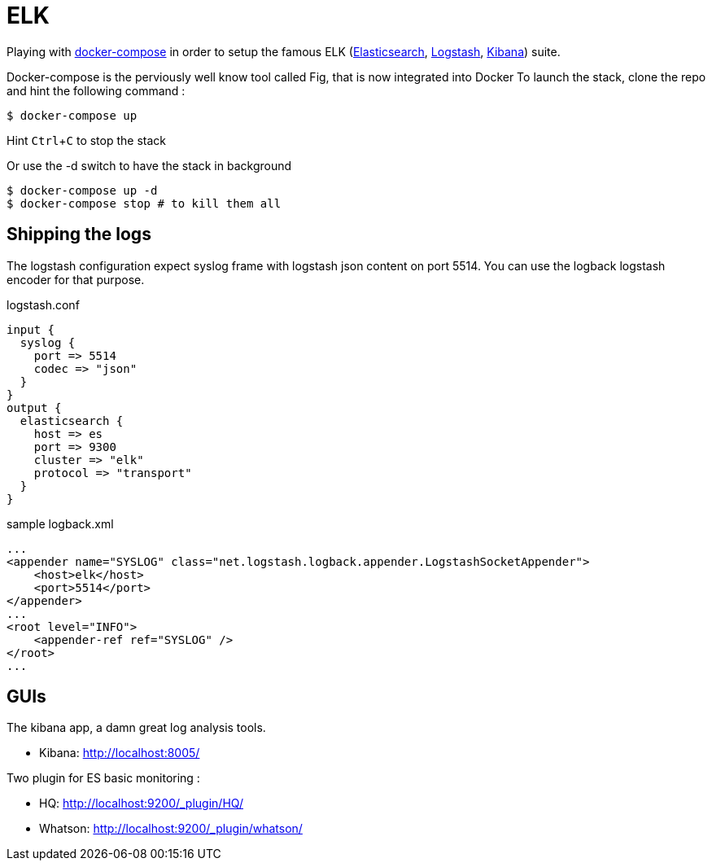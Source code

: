 # ELK

:experimental:

Playing with https://docs.docker.com/compose/[docker-compose] in order to setup the famous ELK (https://www.elastic.co/products/elasticsearch[Elasticsearch], https://www.elastic.co/products/logstash[Logstash], https://www.elastic.co/products/kibana[Kibana]) suite.

Docker-compose is the perviously well know tool called Fig, that is now integrated into Docker
To launch the stack, clone the repo and hint the following command : 

[source,bash]
----
$ docker-compose up
----
Hint kbd:[Ctrl+C] to stop the stack

Or use the -d switch to have the stack in background
[source,bash]
----
$ docker-compose up -d
$ docker-compose stop # to kill them all
----

## Shipping the logs

The logstash configuration expect syslog frame with logstash json content on port 5514.
You can use the logback logstash encoder for that purpose. 

.logstash.conf
[source,ruby]
----
input {
  syslog {
    port => 5514
    codec => "json"
  }
}
output {
  elasticsearch {
    host => es
    port => 9300
    cluster => "elk"
    protocol => "transport"
  }
}
----


.sample logback.xml
[source,xml]
----
...
<appender name="SYSLOG" class="net.logstash.logback.appender.LogstashSocketAppender">
    <host>elk</host>
    <port>5514</port>        
</appender>
...
<root level="INFO">
    <appender-ref ref="SYSLOG" />
</root>
...
----

## GUIs

The kibana app, a damn great log analysis tools. 

* Kibana: http://localhost:8005/ +
  
Two plugin for ES basic monitoring :

* HQ: http://localhost:9200/_plugin/HQ/
* Whatson: http://localhost:9200/_plugin/whatson/